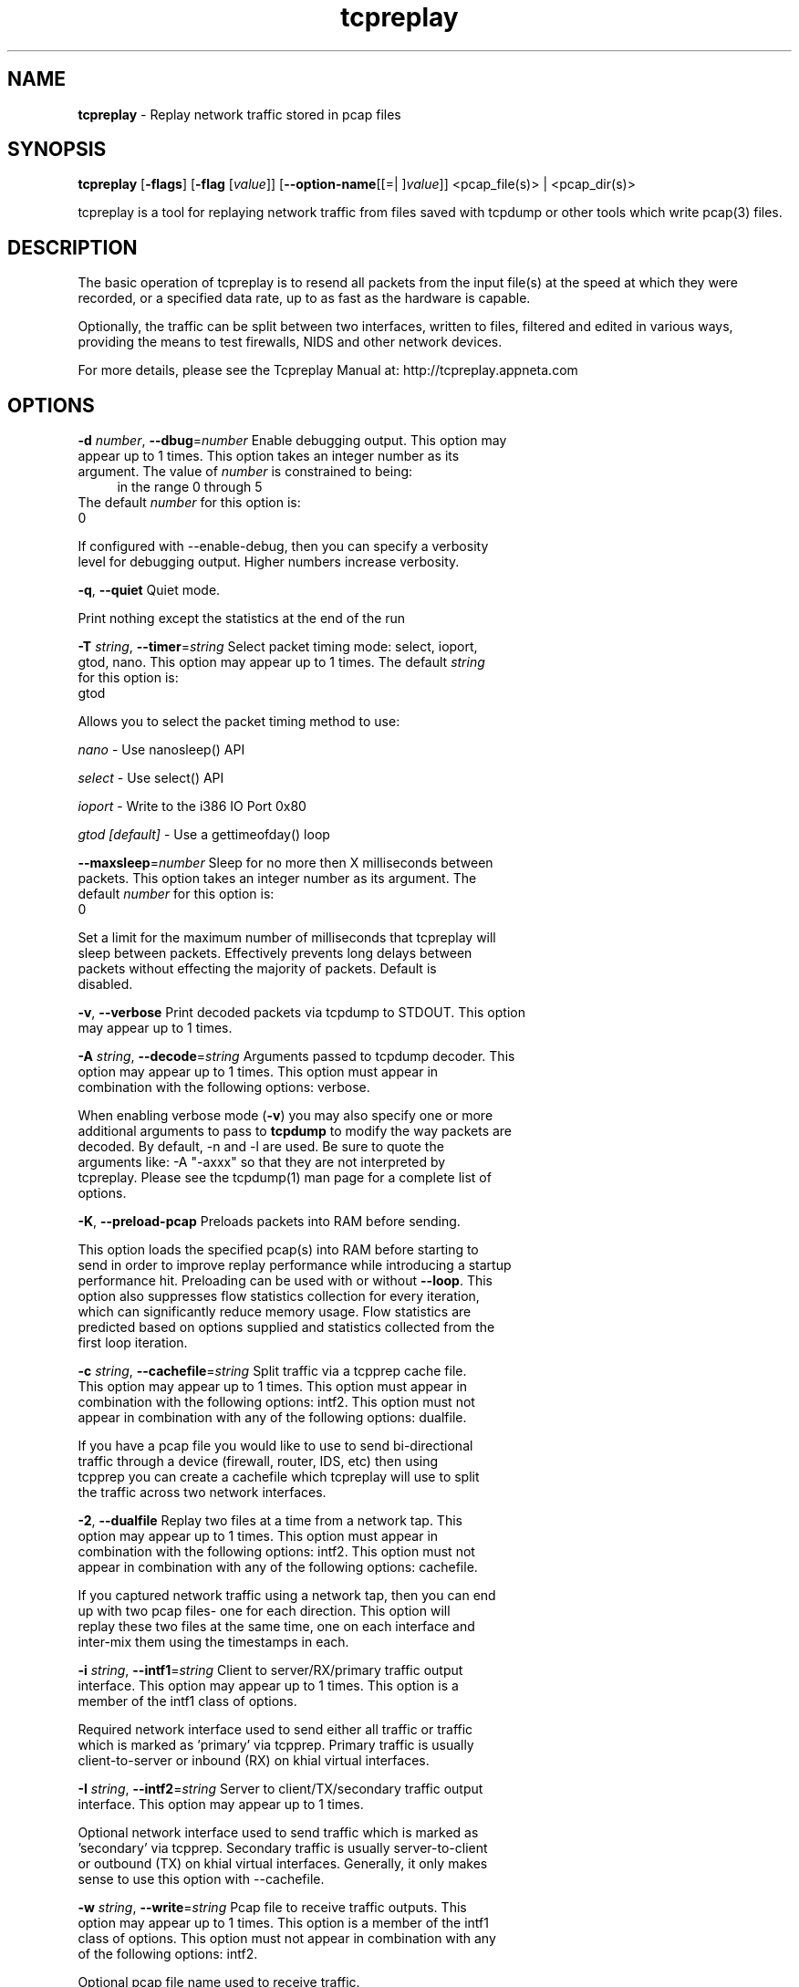 .de1 NOP
.  it 1 an-trap
.  if \\n[.$] \,\\$*\/
..
.ie t \
.ds B-Font [CB]
.ds I-Font [CI]
.ds R-Font [CR]
.el \
.ds B-Font B
.ds I-Font I
.ds R-Font R
.TH tcpreplay 1 "12 Jul 2024" "tcpreplay" "User Commands"
.\"
.\" DO NOT EDIT THIS FILE (in-mem file)
.\"
.\" It has been AutoGen-ed
.\" From the definitions ../../src/tcpreplay_opts.def
.\" and the template file agman-cmd.tpl
.SH NAME
\f\*[B-Font]tcpreplay\fP
\- Replay network traffic stored in pcap files
.SH SYNOPSIS
\f\*[B-Font]tcpreplay\fP
.\" Mixture of short (flag) options and long options
[\f\*[B-Font]\-flags\f[]]
[\f\*[B-Font]\-flag\f[] [\f\*[I-Font]value\f[]]]
[\f\*[B-Font]\-\-option-name\f[][[=| ]\f\*[I-Font]value\f[]]]
<pcap_file(s)> | <pcap_dir(s)>
.sp \n(Ppu
.ne 2

tcpreplay is a tool for replaying network traffic from files saved with
tcpdump or other tools which write pcap(3) files.
.SH "DESCRIPTION"
The basic operation of tcpreplay is to resend  all  packets  from  the
input file(s) at the speed at which they were recorded, or a specified 
data rate, up to as fast as the hardware is capable.
.sp
Optionally, the traffic can be split between two interfaces, written to
files, filtered and edited in various ways, providing the means to test
firewalls, NIDS and other network devices.
.sp
For more details, please see the Tcpreplay Manual at:
http://tcpreplay.appneta.com
.SH "OPTIONS"
.TP
.NOP \f\*[B-Font]\-d\f[] \f\*[I-Font]number\f[], \f\*[B-Font]\-\-dbug\f[]=\f\*[I-Font]number\f[]
Enable debugging output.
This option may appear up to 1 times.
This option takes an integer number as its argument.
The value of
\f\*[I-Font]number\f[]
is constrained to being:
.in +4
.nf
.na
in the range  0 through 5
.fi
.in -4
The default
\f\*[I-Font]number\f[]
for this option is:
.ti +4
 0
.sp
If configured with \--enable-debug, then you can specify a verbosity 
level for debugging output.  Higher numbers increase verbosity.
.TP
.NOP \f\*[B-Font]\-q\f[], \f\*[B-Font]\-\-quiet\f[]
Quiet mode.
.sp
Print nothing except the statistics at the end of the run
.TP
.NOP \f\*[B-Font]\-T\f[] \f\*[I-Font]string\f[], \f\*[B-Font]\-\-timer\f[]=\f\*[I-Font]string\f[]
Select packet timing mode: select, ioport, gtod, nano.
This option may appear up to 1 times.
The default
\f\*[I-Font]string\f[]
for this option is:
.ti +4
 gtod
.sp
Allows you to select the packet timing method to use:
.sp
.IR "nano"
- Use nanosleep() API
.sp
.IR "select"
- Use select() API
.sp
.IR "ioport"
- Write to the i386 IO Port 0x80
.sp
.IR "gtod [default]"
- Use a gettimeofday() loop
.br
.TP
.NOP \f\*[B-Font]\-\-maxsleep\f[]=\f\*[I-Font]number\f[]
Sleep for no more then X milliseconds between packets.
This option takes an integer number as its argument.
The default
\f\*[I-Font]number\f[]
for this option is:
.ti +4
 0
.sp
Set a limit for the maximum number of milliseconds that tcpreplay will sleep
between packets.  Effectively prevents long delays between packets without
effecting the majority of packets.  Default is disabled.
.TP
.NOP \f\*[B-Font]\-v\f[], \f\*[B-Font]\-\-verbose\f[]
Print decoded packets via tcpdump to STDOUT.
This option may appear up to 1 times.
.sp
.TP
.NOP \f\*[B-Font]\-A\f[] \f\*[I-Font]string\f[], \f\*[B-Font]\-\-decode\f[]=\f\*[I-Font]string\f[]
Arguments passed to tcpdump decoder.
This option may appear up to 1 times.
This option must appear in combination with the following options:
verbose.
.sp
When enabling verbose mode (\fB-v\fP) you may also specify one or more
additional  arguments to pass to \fBtcpdump\fP to modify the way packets
are decoded.  By default, \-n and \-l are used.   Be  sure  to
quote the arguments like: \-A "-axxx" so that they are not interpreted
by tcpreplay.   Please see the tcpdump(1) man page for a complete list of 
options.
.TP
.NOP \f\*[B-Font]\-K\f[], \f\*[B-Font]\-\-preload\-pcap\f[]
Preloads packets into RAM before sending.
.sp
This option loads the specified pcap(s) into RAM before starting to send in order
to improve replay performance while introducing a startup performance hit.
Preloading can be used with or without \fB--loop\fP. This option also suppresses
flow statistics collection for every iteration, which can significantly reduce
memory usage. Flow statistics are predicted based on options supplied and
statistics collected from the first loop iteration.
.TP
.NOP \f\*[B-Font]\-c\f[] \f\*[I-Font]string\f[], \f\*[B-Font]\-\-cachefile\f[]=\f\*[I-Font]string\f[]
Split traffic via a tcpprep cache file.
This option may appear up to 1 times.
This option must appear in combination with the following options:
intf2.
This option must not appear in combination with any of the following options:
dualfile.
.sp
If you have a pcap file you would like to use to send bi-directional
traffic through a device (firewall, router, IDS, etc) then using tcpprep
you can create a cachefile which tcpreplay will use to split the traffic
across two network interfaces.
.TP
.NOP \f\*[B-Font]\-2\f[], \f\*[B-Font]\-\-dualfile\f[]
Replay two files at a time from a network tap.
This option may appear up to 1 times.
This option must appear in combination with the following options:
intf2.
This option must not appear in combination with any of the following options:
cachefile.
.sp
If you captured network traffic using a network tap, then you can end up with
two pcap files- one for each direction.  This option will replay these two
files at the same time, one on each interface and inter-mix them using the 
timestamps in each.
.TP
.NOP \f\*[B-Font]\-i\f[] \f\*[I-Font]string\f[], \f\*[B-Font]\-\-intf1\f[]=\f\*[I-Font]string\f[]
Client to server/RX/primary traffic output interface.
This option may appear up to 1 times.
This option is a member of the intf1 class of options.
.sp
Required network interface used to send either all traffic or traffic which is 
marked as 'primary' via tcpprep.  Primary traffic is usually client-to-server 
or inbound (RX) on khial virtual interfaces.
.TP
.NOP \f\*[B-Font]\-I\f[] \f\*[I-Font]string\f[], \f\*[B-Font]\-\-intf2\f[]=\f\*[I-Font]string\f[]
Server to client/TX/secondary traffic output interface.
This option may appear up to 1 times.
.sp
Optional network interface used to send traffic which is marked as 'secondary' 
via tcpprep.  Secondary traffic is usually server-to-client or outbound 
(TX) on khial virtual interfaces.  Generally, it only makes sense to use this
option with \--cachefile.
.TP
.NOP \f\*[B-Font]\-w\f[] \f\*[I-Font]string\f[], \f\*[B-Font]\-\-write\f[]=\f\*[I-Font]string\f[]
Pcap file to receive traffic outputs.
This option may appear up to 1 times.
This option is a member of the intf1 class of options.
This option must not appear in combination with any of the following options:
intf2.
.sp
Optional pcap file name used to receive traffic.
.TP
.NOP \f\*[B-Font]\-\-include\f[]=\f\*[I-Font]string\f[]
Send only selected packet numbers.
This option may appear up to 1 times.
This option must not appear in combination with any of the following options:
exclude.
.sp
Override default of processing all packets stored in the capture file and only
send packets that are part of a supplied list of packet numbers.
.sp
.nf
    \-x P:1-5,9,15,72-
.fi
would skip packets 1 through 5, the 9th and 15th packet, and packets 72 until the
end of the file
.TP
.NOP \f\*[B-Font]\-\-exclude\f[]=\f\*[I-Font]string\f[]
Send all but selected packet numbers.
This option may appear up to 1 times.
This option must not appear in combination with any of the following options:
include.
.sp
Override default of processing all packets stored in the capture file and only
send packets that are NOT part of a supplied list of packet numbers.
.sp
.nf
    \-x P:1-5,9,15,72-
.fi
would skip packets 1 through 5, the 9th and 15th packet, and packets 72 until the
end of the file
.TP
.NOP \f\*[B-Font]\-\-listnics\f[]
List available network interfaces and exit.
.sp
.TP
.NOP \f\*[B-Font]\-l\f[] \f\*[I-Font]number\f[], \f\*[B-Font]\-\-loop\f[]=\f\*[I-Font]number\f[]
Loop through the capture file X times.
This option may appear up to 1 times.
This option takes an integer number as its argument.
The value of
\f\*[I-Font]number\f[]
is constrained to being:
.in +4
.nf
.na
greater than or equal to 0
.fi
.in -4
The default
\f\*[I-Font]number\f[]
for this option is:
.ti +4
 1
.sp
.TP
.NOP \f\*[B-Font]\-\-loopdelay\-ms\f[]=\f\*[I-Font]number\f[]
Delay between loops in milliseconds.
This option must appear in combination with the following options:
loop.
This option must not appear in combination with any of the following options:
loopdelay-ns.
This option takes an integer number as its argument.
The value of
\f\*[I-Font]number\f[]
is constrained to being:
.in +4
.nf
.na
greater than or equal to 0
.fi
.in -4
The default
\f\*[I-Font]number\f[]
for this option is:
.ti +4
 0
.sp
.TP
.NOP \f\*[B-Font]\-\-loopdelay\-ns\f[]=\f\*[I-Font]number\f[]
Delay between loops in nanoseconds.
This option must appear in combination with the following options:
loop.
This option must not appear in combination with any of the following options:
loopdelay-ms.
This option takes an integer number as its argument.
The value of
\f\*[I-Font]number\f[]
is constrained to being:
.in +4
.nf
.na
greater than or equal to 0
.fi
.in -4
The default
\f\*[I-Font]number\f[]
for this option is:
.ti +4
 0
.sp
By default, tcpreplay will use loop delay with microsecond accuracy (loopdelay-ms).
In order to use loop delay with nanosecond accuracy you need to use nano packet timing mode.
.TP
.NOP \f\*[B-Font]\-\-pktlen\f[]
Override the snaplen and use the actual packet len.
This option may appear up to 1 times.
.sp
By default, tcpreplay will send packets based on the size of the "snaplen"
stored in the pcap file which is usually the correct thing to do.  However,
occasionally, tools will store more bytes then told to.  By specifying this
option, tcpreplay will ignore the snaplen field and instead try to send
packets based on the original packet length.  Bad things may happen if
you specify this option.
.TP
.NOP \f\*[B-Font]\-L\f[] \f\*[I-Font]number\f[], \f\*[B-Font]\-\-limit\f[]=\f\*[I-Font]number\f[]
Limit the number of packets to send.
This option may appear up to 1 times.
This option takes an integer number as its argument.
The value of
\f\*[I-Font]number\f[]
is constrained to being:
.in +4
.nf
.na
greater than or equal to 1
.fi
.in -4
The default
\f\*[I-Font]number\f[]
for this option is:
.ti +4
 \-1
.sp
By default, tcpreplay will send all the packets.  Alternatively, you can 
specify a maximum number of packets to send.  
.TP
.NOP \f\*[B-Font]\-\-duration\f[]=\f\*[I-Font]number\f[]
Limit the number of seconds to send.
This option may appear up to 1 times.
This option takes an integer number as its argument.
The value of
\f\*[I-Font]number\f[]
is constrained to being:
.in +4
.nf
.na
greater than or equal to 1
.fi
.in -4
The default
\f\*[I-Font]number\f[]
for this option is:
.ti +4
 \-1
.sp
By default, tcpreplay will send all the packets.  Alternatively, you can
specify a maximum number of seconds to transmit.
.TP
.NOP \f\*[B-Font]\-x\f[] \f\*[I-Font]string\f[], \f\*[B-Font]\-\-multiplier\f[]=\f\*[I-Font]string\f[]
Modify replay speed to a given multiple.
This option may appear up to 1 times.
This option must not appear in combination with any of the following options:
pps, mbps, oneatatime, topspeed.
.sp
Specify a value to modify the packet replay speed.
Examples:
.nf
        2.0 will replay traffic at twice the speed captured
        0.7 will replay traffic at 70% the speed captured
.fi
.TP
.NOP \f\*[B-Font]\-p\f[] \f\*[I-Font]string\f[], \f\*[B-Font]\-\-pps\f[]=\f\*[I-Font]string\f[]
Replay packets at a given packets/sec.
This option may appear up to 1 times.
This option must not appear in combination with any of the following options:
multiplier, mbps, oneatatime, topspeed.
.sp
Specify a value to regulate the packet replay to a specific packet-per-second rate.
Examples:
.nf
        200 will replay traffic at 200 packets per second
        0.25 will replay traffic at 15 packets per minute
.fi
.TP
.NOP \f\*[B-Font]\-M\f[] \f\*[I-Font]string\f[], \f\*[B-Font]\-\-mbps\f[]=\f\*[I-Font]string\f[]
Replay packets at a given Mbps.
This option may appear up to 1 times.
This option must not appear in combination with any of the following options:
multiplier, pps, oneatatime, topspeed.
.sp
Specify a floating point value for the Mbps rate that tcpreplay
should send packets at.
.TP
.NOP \f\*[B-Font]\-t\f[], \f\*[B-Font]\-\-topspeed\f[]
Replay packets as fast as possible.
This option must not appear in combination with any of the following options:
mbps, multiplier, pps, oneatatime.
.sp
.TP
.NOP \f\*[B-Font]\-o\f[], \f\*[B-Font]\-\-oneatatime\f[]
Replay one packet at a time for each user input.
This option must not appear in combination with any of the following options:
mbps, pps, multiplier, topspeed.
.sp
Allows you to step through one or more packets at a time.
.TP
.NOP \f\*[B-Font]\-\-pps\-multi\f[]=\f\*[I-Font]number\f[]
Number of packets to send for each time interval.
This option must appear in combination with the following options:
pps.
This option takes an integer number as its argument.
The value of
\f\*[I-Font]number\f[]
is constrained to being:
.in +4
.nf
.na
greater than or equal to 1
.fi
.in -4
The default
\f\*[I-Font]number\f[]
for this option is:
.ti +4
 1
.sp
When trying to send packets at very high rates, the time between each packet
can be so short that it is impossible to accurately sleep for the required
period of time.  This option allows you to send multiple packets at a time,
thus allowing for longer sleep times which can be more accurately implemented.
.TP
.NOP \f\*[B-Font]\-\-unique\-ip\f[]
Modify IP addresses each loop iteration to generate unique flows.
This option must appear in combination with the following options:
loop.
.sp
Ensure IPv4 and IPv6 packets will be unique for each \fB--loop\fP iteration. 
This is done in a way that will not alter packet CRC, and therefore will generally
not affect performance. This option will significantly increase the flows/sec over
generated over multiple loop iterations.
.TP
.NOP \f\*[B-Font]\-\-unique\-ip\-loops\f[]=\f\*[I-Font]string\f[]
Number of times to loop before assigning new unique ip.
This option may appear up to 1 times.
This option must appear in combination with the following options:
unique-ip.
.sp
Number of \fB--loop\fP iterations before a new unique IP is assigned. Default
is 1. Assumes both \fB--loop\fP and \fB--unique-ip\fP.
.TP
.NOP \f\*[B-Font]\-\-netmap\f[]
Write packets directly to netmap enabled network adapter.
.sp
This feature will detect netmap capable network drivers on Linux and BSD
systems. If detected, the network driver is bypassed for the execution
duration, and network buffers will be written to directly. This will allow
you to achieve full line rates on commodity network adapters, similar to rates
achieved by commercial network traffic generators. Note that bypassing the network
driver will disrupt other applications connected through the test interface. See
INSTALL for more information.
.sp
This feature can also be enabled by specifying an interface as 'netmap:<intf>'
or 'vale:<intf>. For example 'netmap:eth0' specifies netmap over interface eth0.
.TP
.NOP \f\*[B-Font]\-\-nm\-delay\f[]=\f\*[I-Font]number\f[]
Netmap startup delay.
This option takes an integer number as its argument.
The default
\f\*[I-Font]number\f[]
for this option is:
.ti +4
 10
.sp
Number of seconds to delay after netmap is loaded. Required to ensure interfaces
are fully up before netmap transmit. Requires netmap option. Default is 10 seconds.
.TP
.NOP \f\*[B-Font]\-\-no\-flow\-stats\f[]
Suppress printing and tracking flow count, rates and expirations.
.sp
Suppress the collection and printing of flow statistics. This option may
improve performance when not using \fB--preload-pcap\fP option, otherwise
its only function is to suppress printing. 
.sp
The flow feature will track and print statistics of the flows being sent. 
A flow is loosely defined as a unique combination of a 5-tuple, i.e. 
source IP, destination IP, source port, destination port and protocol.
.sp
If \fB--loop\fP is specified, the flows from one iteration to the next
will not be unique, unless the packets are altered. Use \fB--unique-ip\fP
or \fBtcpreplay-edit\fP to alter packets between iterations. 
.TP
.NOP \f\*[B-Font]\-\-flow\-expiry\f[]=\f\*[I-Font]number\f[]
Number of inactive seconds before a flow is considered expired.
This option must not appear in combination with any of the following options:
no-flow-stats.
This option takes an integer number as its argument.
The value of
\f\*[I-Font]number\f[]
is constrained to being:
.in +4
.nf
.na
greater than or equal to 0
.fi
.in -4
The default
\f\*[I-Font]number\f[]
for this option is:
.ti +4
 0
.sp
This option will track and report flow expirations based on the flow idle
times. The timestamps within the pcap file are used to determine the expiry,
not the actual timestamp of the packets are replayed. For example, a value of
30 suggests that if no traffic is seen on a flow for 30 seconds, any
subsequent traffic would be considered a new flow, and thereby will increment
the flows and flows per second (fps) statistics. 
.sp
This option can be used to optimize flow timeout settings for flow products.
Setting the timeout low may lead to flows being dropped when in fact the flow
is simply slow to respond. Configuring your flow timeouts too high may
increase resources required by your flow product.
.sp
Note that using this option while replaying at higher than original speeds
can lead to inflated flows and fps counts.
.sp
Default is 0 (no expiry) and a typical value is 30-120 seconds.
.TP
.NOP \f\*[B-Font]\-P\f[], \f\*[B-Font]\-\-pid\f[]
Print the PID of tcpreplay at startup.
.sp
.TP
.NOP \f\*[B-Font]\-\-stats\f[]=\f\*[I-Font]number\f[]
Print statistics every X seconds, or every loop if '0'.
This option takes an integer number as its argument.
The value of
\f\*[I-Font]number\f[]
is constrained to being:
.in +4
.nf
.na
greater than or equal to 0
.fi
.in -4
.sp
Note that timed delays are a "best effort" and long delays between
sending packets may cause equally long delays between printing statistics.
.TP
.NOP \f\*[B-Font]\-W\f[], \f\*[B-Font]\-\-suppress\-warnings\f[]
suppress printing warning messages.
.sp
.TP
.NOP \f\*[B-Font]\-\-xdp\f[]
Write packets directly to AF_XDP enabled network adapter.
.sp
This feature will detect AF_XDP capable network drivers on Linux systems
that have 'libxdp-dev' and 'libbpf-dev' installed. If detected, the network
stack is bypassed and packets are sent directly to an eBPF enabled driver directly.
This will allow you to achieve full line rates on commodity network adapters, similar to rates
achieved by commercial network traffic generators.
.TP
.NOP \f\*[B-Font]\-\-xdp\-batch\-size\f[]=\f\*[I-Font]number\f[]
The maximum number of packets that can be submitted to the AF_XDP TX ring at once.
This option takes an integer number as its argument.
The value of
\f\*[I-Font]number\f[]
is constrained to being:
.in +4
.nf
.na
in the range  1 through 4096
.fi
.in -4
The default
\f\*[I-Font]number\f[]
for this option is:
.ti +4
 25
.sp
Higher values may improve performance at the cost of accuracy
.TP
.NOP \f\*[B-Font]\-V\f[], \f\*[B-Font]\-\-version\f[]
Print version information.
.sp
.TP
.NOP \f\*[B-Font]\-h\f[], \f\*[B-Font]\-\-less\-help\f[]
Display less usage information and exit.
.sp
.TP
.NOP \f\*[B-Font]\-H\f[], \f\*[B-Font]\-\-help\f[]
Display usage information and exit.
.TP
.NOP \f\*[B-Font]\-\&!\f[], \f\*[B-Font]\-\-more-help\f[]
Pass the extended usage information through a pager.
.TP
.NOP \f\*[B-Font]\-\-save-opts\f[] [=\f\*[I-Font]cfgfile\f[]]
Save the option state to \fIcfgfile\fP.  The default is the \fIlast\fP
configuration file listed in the \fBOPTION PRESETS\fP section, below.
The command will exit after updating the config file.
.TP
.NOP \f\*[B-Font]\-\-load-opts\f[]=\f\*[I-Font]cfgfile\f[], \f\*[B-Font]\-\-no-load-opts\f[]
Load options from \fIcfgfile\fP.
The \fIno-load-opts\fP form will disable the loading
of earlier config/rc/ini files.  \fI\-\-no-load-opts\fP is handled early,
out of order.
.PP
.SH "OPTION PRESETS"
Any option that is not marked as \fInot presettable\fP may be preset
by loading values from configuration ("RC" or ".INI") file(s).
The \fIhomerc\fP file is "\fI$$/\fP", unless that is a directory.
In that case, the file "\fI.tcpreplayrc\fP"
is searched for within that directory.
.SH "FILES"
See \fBOPTION PRESETS\fP for configuration files.
.SH "EXIT STATUS"
One of the following exit values will be returned:
.TP
.NOP 0 " (EXIT_SUCCESS)"
Successful program execution.
.TP
.NOP 1 " (EXIT_FAILURE)"
The operation failed or the command syntax was not valid.
.TP
.NOP 66 " (EX_NOINPUT)"
A specified configuration file could not be loaded.
.TP
.NOP 70 " (EX_SOFTWARE)"
libopts had an internal operational error.  Please report
it to autogen-users@lists.sourceforge.net.  Thank you.
.PP
.SH "AUTHORS"
Copyright 2013-2024 Fred Klassen \- AppNeta
Copyright 2000-2012 Aaron Turner
For support please use the tcpreplay-users@lists.sourceforge.net mailing list.
The latest version of this software is always available from:
http://tcpreplay.appneta.com/
.SH "COPYRIGHT"
Copyright (C) 2000-2024 Aaron Turner and Fred Klassen all rights reserved.
This program is released under the terms of the GNU General Public License, version 3 or later.
.SH "BUGS"
Please send bug reports to: tcpreplay-users@lists.sourceforge.net
.SH "NOTES"
This manual page was \fIAutoGen\fP-erated from the \fBtcpreplay\fP
option definitions.
